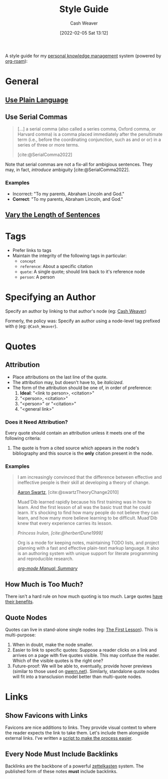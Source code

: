 :PROPERTIES:
:ID:       05911fff-a79b-4462-bf6d-a3cec4e1c9f2
:DIR:      /home/cashweaver/proj/roam/attachments/05911fff-a79b-4462-bf6d-a3cec4e1c9f2
:END:
#+title: Style Guide
#+FILETAGS: :meta:
#+author: Cash Weaver
#+date: [2022-02-05 Sat 13:12]
#+startup: overview
#+options: num:t
#+hugo_auto_set_lastmod: t

A style guide for my [[id:773406e0-fe95-41f4-a254-b2c6ade18ce9][personal knowledge management]] system (powered by [[id:1497025f-da3e-4bed-be19-f8f9c9a0e351][org-roam]]):

* General

** [[id:d65fac7a-c0e4-4f53-95f2-71d7343dc0cf][Use Plain Language]]
** Use Serial Commas

#+begin_quote
[...] a serial comma (also called a series comma, Oxford comma, or Harvard comma) is a comma placed immediately after the penultimate term (i.e., before the coordinating conjunction, such as and or or) in a series of three or more terms.

[cite:@SerialComma2022]
#+end_quote

Note that serial commas are not a fix-all for ambigious sentences. They may, in fact, /introduce/ ambiguity [cite:@SerialComma2022].

*** Examples

- Incorrect: "To my parents, Abraham Lincoln and God."
- *Correct*: "To my parents, Abraham Lincoln, and God."
** [[id:3e310bff-729b-429b-9e10-769422c75561][Vary the Length of Sentences]]

* Tags

- Prefer links to tags
- Maintain the integrity of the following tags in particular:
  - =concept=
  - =reference=: About a specific citation
  - =quote=: A single quote; should link back to it's reference node
  - =person=: A person

* Specifying an Author

Specify an author by linking to that author's node (eg: [[id:0d192773-9121-459e-931a-86a0f0ce9991][Cash Weaver]])

Formerly, the policy was: Specify an author using a node-level tag prefixed with =@= (eg: =@Cash_Weaver=).

* Quotes

** Attribution

- Place attributions on the last line of the quote.
- The attribution may, but doesn't have to, be /italicized/.
- The form of the attribution should be one of, in order of preference:
  1. *Ideal*: "<link to person>, <citation>"
  1. "<person>, <citation>"
  2. "<person>" or "<citation>"
  3. "<general link>"

*** Does it Need Attribution?

Every quote should contain an attribution unless it meets one of the following criteria:

1. The quote is from a cited source which appears in the node's bibliography and this source is the *only* citation present in the node.

*** Examples

#+begin_quote
I am increasingly convinced that the difference between effective and ineffective people is their skill at developing a theory of change.

[[id:62152128-36b1-4229-a6ce-a78858975120][Aaron Swartz]], [cite:@swartzTheoryChange2010]
#+end_quote

#+begin_quote
Muad'Dib learned rapidly because his first training was in how to learn. And the first lesson of all was the basic trust that he could learn. It's shocking to find how many people do not believe they can learn, and how many more believe learning to be difficult. Muad'Dib knew that every experience carries its lesson.

/Princess Irulan, [cite:@herbertDune1999]/
#+end_quote

#+begin_quote
Org is a mode for keeping notes, maintaining TODO lists, and project planning with a fast and effective plain-text markup language. It also is an authoring system with unique support for literate programming and reproducible research.

/[[https://orgmode.org/manual/Summary.html][org-mode Manual: Summary]]/
#+end_quote

** How Much is Too Much?

There isn't a hard rule on how much quoting is too much. Large quotes [[id:18745aec-fcd1-4dd5-a55f-73fdc409aacb][have their benefits]].

** Quote Nodes

Quotes can live in stand-alone single nodes (eg: [[id:7c49d995-a4d4-4c95-84c0-9dae9d8ab498][The First Lesson]]). This is multi-purpose:

1. When in doubt, make the node smaller.
2. Easier to link to specific quotes: Suppose a reader clicks on a link and arrives on a page with five quotes visible. This may confuse the reader. Which of the visible quotes is the right one?
3. Future-proof: We will be able to, eventually, provide hover previews (similar to those used on [[https://www.gwern.net/][gwern.net]]). Similarly, standalone quote nodes will fit into a transclusion model better than multi-quote nodes.

* Links

** Show Favicons with Links

Favicons are nice additions to links. They provide visual context to where the reader expects the link to take them. Let's include them alongside external links. I've written a [[https://github.com/cashweaver/basic-favicon-links][script to make the process easier]].

** Every Node Must Include Backlinks

Backlinks are the backbone of a powerful [[id:b130e6f2-31a1-4c3a-ae8b-7d8208a69710][zettelkasten]] system. The published form of these notes *must* include backlinks.
#+print_bibliography:
